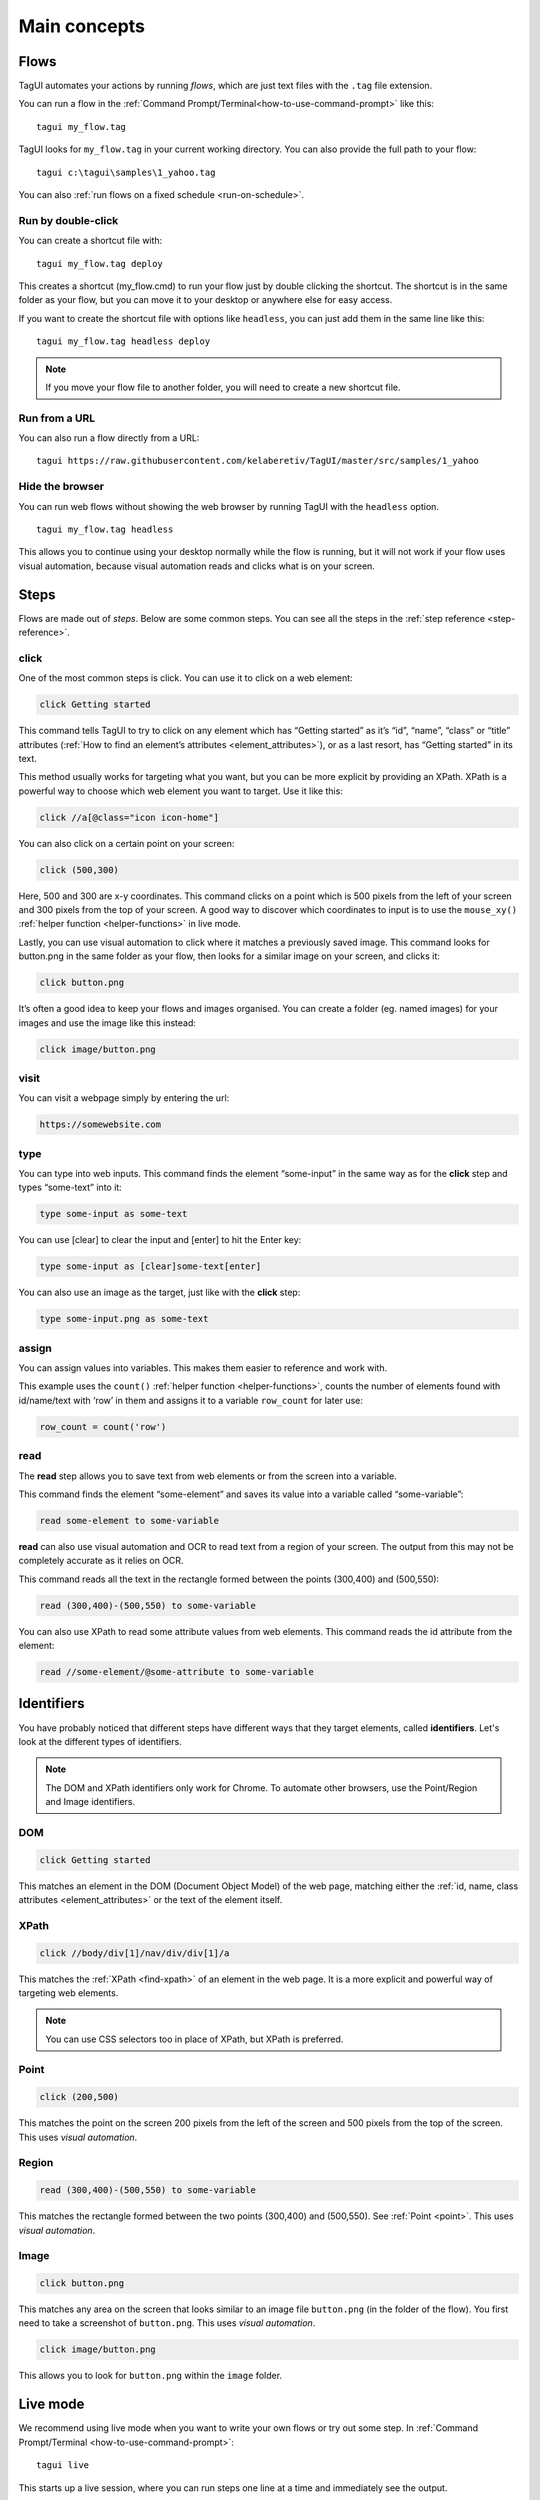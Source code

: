 Main concepts
====================

Flows
--------------
TagUI automates your actions by running *flows*, which are just text files with the ``.tag`` file extension.

You can run a flow in the :ref:`Command Prompt/Terminal<how-to-use-command-prompt>` like this:: 

    tagui my_flow.tag

.. raw:: html

    <video playsinline autoplay muted loop width="100%">
        <source src="./_static/run-a-flow.mp4" type="video/mp4">
        Your browser does not support the video tag.
    </video>

TagUI looks for ``my_flow.tag`` in your current working directory. You can also provide the full path to your flow::

    tagui c:\tagui\samples\1_yahoo.tag

You can also :ref:`run flows on a fixed schedule <run-on-schedule>`.


Run by double-click
**********************
You can create a shortcut file with::

  tagui my_flow.tag deploy

This creates a shortcut (my_flow.cmd) to run your flow just by double clicking the shortcut. The shortcut is in the same folder as your flow, but you can move it to your desktop or anywhere else for easy access.

.. raw:: html

    <video playsinline autoplay muted loop width="100%">
        <source src="./_static/deploy-a-flow.mp4" type="video/mp4">
        Your browser does not support the video tag.
    </video>

If you want to create the shortcut file with options like ``headless``, you can just add them in the same line like this::

  tagui my_flow.tag headless deploy

.. note:: If you move your flow file to another folder, you will need to create a new shortcut file.


Run from a URL
**********************
You can also run a flow directly from a URL::

    tagui https://raw.githubusercontent.com/kelaberetiv/TagUI/master/src/samples/1_yahoo


Hide the browser
**********************
You can run web flows without showing the web browser by running TagUI with the ``headless`` option. ::

    tagui my_flow.tag headless

This allows you to continue using your desktop normally while the flow is running, but it will not work if your flow uses visual automation, because visual automation reads and clicks what is on your screen.

.. raw:: html

    <video playsinline autoplay muted loop width="100%">
        <source src="./_static/run-headless-flow.mp4" type="video/mp4">
        Your browser does not support the video tag.
    </video>


Steps
---------
Flows are made out of *steps*. Below are some common steps. You can see all the steps in the :ref:`step reference <step-reference>`.


click
**********
One of the most common steps is click. You can use it to click on a web element:

.. code-block:: none

  click Getting started

This command tells TagUI to try to click on any element which has “Getting started” as it’s “id”, “name”, “class” or “title” attributes (:ref:`How to find an element’s attributes <element_attributes>`), or as a last resort, has “Getting started” in its text.

This method usually works for targeting what you want, but you can be more explicit by providing an XPath. XPath is a powerful way to choose which web element you want to target. Use it like this:

.. code-block:: none

  click //a[@class="icon icon-home"]

You can also click on a certain point on your screen:

.. code-block:: none

  click (500,300)

Here, 500 and 300 are x-y coordinates. This command clicks on a point which is 500 pixels from the left of your screen and 300 pixels from the top of your screen. A good way to discover which coordinates to input is to use the ``mouse_xy()`` :ref:`helper function <helper-functions>` in live mode.

Lastly, you can use visual automation to click where it matches a previously saved image. This command looks for button.png in the same folder as your flow, then looks for a similar image on your screen, and clicks it:

.. code-block:: none

  click button.png

It’s often a good idea to keep your flows and images organised. You can create a folder (eg. named images) for your images and use the image like this instead:

.. code-block:: none

  click image/button.png


visit
**********
You can visit a webpage simply by entering the url:

.. code-block:: none

  https://somewebsite.com


type
**********
You can type into web inputs. This command finds the element “some-input” in the same way as for the **click** step and types “some-text” into it:

.. code-block:: none

  type some-input as some-text

You can use [clear] to clear the input and [enter] to hit the Enter key:

.. code-block:: none

  type some-input as [clear]some-text[enter]

You can also use an image as the target, just like with the **click** step:

.. code-block:: none

  type some-input.png as some-text


assign
**********
You can assign values into variables. This makes them easier to reference and work with.

This example uses the ``count()`` :ref:`helper function <helper-functions>`, counts the number of elements found with id/name/text with ‘row’ in them and assigns it to a variable ``row_count`` for later use:

.. code-block:: none

  row_count = count('row')


read
**********
The **read** step allows you to save text from web elements or from the screen into a variable.

This command finds the element “some-element” and saves its value into a variable called “some-variable”:

.. code-block:: none

  read some-element to some-variable

**read** can also use visual automation and OCR to read text from a region of your screen. The output from this may not be completely accurate as it relies on OCR.

This command reads all the text in the rectangle formed between the points (300,400) and (500,550):

.. code-block:: none

  read (300,400)-(500,550) to some-variable

You can also use XPath to read some attribute values from web elements. This command reads the id attribute from the element:

.. code-block:: none

  read //some-element/@some-attribute to some-variable

Identifiers
---------------
You have probably noticed that different steps have different ways that they target elements, called **identifiers**. Let's look at the different types of identifiers.

.. note:: The DOM and XPath identifiers only work for Chrome. To automate other browsers, use the Point/Region and Image identifiers.


.. _dom:

DOM
**********
.. code-block:: none

  click Getting started

This matches an element in the DOM (Document Object Model) of the web page, matching either the :ref:`id, name, class attributes <element_attributes>` or the text of the element itself.


.. _xpath:

XPath
**********
.. code-block:: none

  click //body/div[1]/nav/div/div[1]/a

This matches the :ref:`XPath <find-xpath>` of an element in the web page. It is a more explicit and powerful way of targeting web elements.

.. note:: You can use CSS selectors too in place of XPath, but XPath is preferred.


.. _point:

Point
**********
.. code-block:: none

  click (200,500)

This matches the point on the screen 200 pixels from the left of the screen and 500 pixels from the top of the screen. This uses *visual automation*.


.. _region:

Region
**********
.. code-block:: none

  read (300,400)-(500,550) to some-variable

This matches the rectangle formed between the two points (300,400) and (500,550). See :ref:`Point <point>`. This uses *visual automation*.


.. _image:

Image
**********
.. code-block:: none

  click button.png

This matches any area on the screen that looks similar to an image file ``button.png`` (in the folder of the flow). You first need to take a screenshot of ``button.png``. This uses *visual automation*.

.. code-block:: none

  click image/button.png

This allows you to look for ``button.png`` within the ``image`` folder.


.. _live-mode:

Live mode
---------------
We recommend using live mode when you want to write your own flows or try out some step. In :ref:`Command Prompt/Terminal <how-to-use-command-prompt>`::

  tagui live

This starts up a live session, where you can run steps one line at a time and immediately see the output.

.. raw:: html

    <video playsinline autoplay muted loop width="100%">
        <source src="./_static/live-mode.mp4" type="video/mp4">
        Your browser does not support the video tag.
    </video>


.. _if-statements:

If statements
---------------
You may want your flow to do something different depending on some factors. You can use an if statement to do this.

For example, if the URL contains the word “success”, then we want to click some buttons:

.. code-block:: none

  if url() contains "success"
  {
    click button1.png
    click button2.png
  }

``url()`` is a :ref:`helper function <helper-functions>` that gets the url of the current webpage. Note the use of ``{`` and ``}``. The steps within these curly braces will only be run if the condition is met, ie. the url contains the word “success”.

Another common case is to check if some element exists. Here, we say that “if some-element doesn’t appear after waiting for the timeout, then visit this webpage”.

.. code-block:: none

  if !exist('some-element')
  {
    https://tagui.readthedocs.io/
  }

The ! negates the condition and comes from JavaScript, which TagUI code eventually translates to.

In this next example, we check if a variable row_count, which we assigned a value earlier, is equal to 5:

.. code-block:: none

  if row_count equals 5
  {
    some steps
  }

Here’s how we check if it is more than or less than 5:

.. code-block:: none

  if row_count is more than 5
  {
    some steps
  }

.. code-block:: none

  if row_count is less than 5
  {
    some steps
  }


Loops
-----------
You can use loops to do the same thing many times within the same flow. In order to run one flow many times with different variables, the standard way is to use :ref:`datatables <datatables>`.

In this example, we repeat the steps within the curly braces ``{`` and ``}`` a total of 20 times:

.. code-block:: none

  for n from 1 to 20
  {
    some steps
  }

.. _helper-functions:


Helper functions
---------------------
Helper functions are useful JavaScript functions which can get values to use in your steps.

Each helper function is followed by brackets ``()``. Some helper functions take inputs within these brackets.

You can see all the helper functions in the :ref:`reference <helper-functions-reference>`.


csv_row()
*********************
Turns some variables into csv text for writing to a csv file. It takes variables as its input, surrounded by square brackets ``[]`` (which is actually a JavaScript array).

.. code-block:: none

  read name_element to name
  read price_element to price
  read details_element to details
  write csv_row([name, price, details]) to product_list.csv


clipboard()
*********************
Gets text from the clipboard::

  dclick pdf_document.png
  wait 3 seconds
  keyboard [ctrl]a
  keyboard [ctrl]c
  text_contents = clipboard()

You can also give it an input, which puts the input *onto* the clipboard instead. This can be useful for pasting large amounts of text directly, which is faster than using the **type** step::

  long_text = "This is a very long text which takes a long time to type"
  clipboard(`long_text`)
  click text_input
  keyboard [ctrl]v[enter]
  

mouse_x(), mouse_y() 
*********************
Gets the mouse's x or y coordinates. 

This is useful for modifying x or y coordinates with numbers for using in steps like ``read`` and ``click``. 

The example below clicks 200 pixels to the right of ``element.png``::

  hover element.png
  x = mouse_x() + 200
  y = mouse_y()
  click (`x`,`y`)


mouse_xy() 
*********************
In live mode, you can use find out the coordinates of your mouse using ``echo mouse_xy()`` so that you can use the coordinates in your flows::

  echo mouse_xy()

